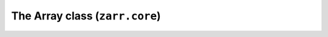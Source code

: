 The Array class (``zarr.core``)
===============================
.. module:: zarr.core

.. automodsumm:: zarr.core
